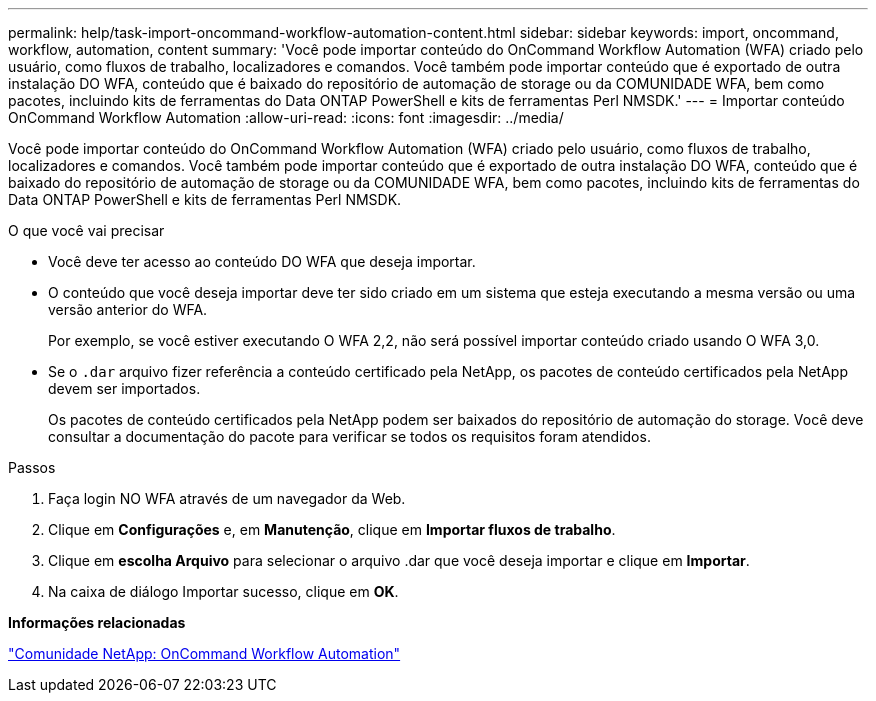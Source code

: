---
permalink: help/task-import-oncommand-workflow-automation-content.html 
sidebar: sidebar 
keywords: import, oncommand, workflow, automation, content 
summary: 'Você pode importar conteúdo do OnCommand Workflow Automation (WFA) criado pelo usuário, como fluxos de trabalho, localizadores e comandos. Você também pode importar conteúdo que é exportado de outra instalação DO WFA, conteúdo que é baixado do repositório de automação de storage ou da COMUNIDADE WFA, bem como pacotes, incluindo kits de ferramentas do Data ONTAP PowerShell e kits de ferramentas Perl NMSDK.' 
---
= Importar conteúdo OnCommand Workflow Automation
:allow-uri-read: 
:icons: font
:imagesdir: ../media/


[role="lead"]
Você pode importar conteúdo do OnCommand Workflow Automation (WFA) criado pelo usuário, como fluxos de trabalho, localizadores e comandos. Você também pode importar conteúdo que é exportado de outra instalação DO WFA, conteúdo que é baixado do repositório de automação de storage ou da COMUNIDADE WFA, bem como pacotes, incluindo kits de ferramentas do Data ONTAP PowerShell e kits de ferramentas Perl NMSDK.

.O que você vai precisar
* Você deve ter acesso ao conteúdo DO WFA que deseja importar.
* O conteúdo que você deseja importar deve ter sido criado em um sistema que esteja executando a mesma versão ou uma versão anterior do WFA.
+
Por exemplo, se você estiver executando O WFA 2,2, não será possível importar conteúdo criado usando O WFA 3,0.

* Se o `.dar` arquivo fizer referência a conteúdo certificado pela NetApp, os pacotes de conteúdo certificados pela NetApp devem ser importados.
+
Os pacotes de conteúdo certificados pela NetApp podem ser baixados do repositório de automação do storage. Você deve consultar a documentação do pacote para verificar se todos os requisitos foram atendidos.



.Passos
. Faça login NO WFA através de um navegador da Web.
. Clique em *Configurações* e, em *Manutenção*, clique em *Importar fluxos de trabalho*.
. Clique em *escolha Arquivo* para selecionar o arquivo .dar que você deseja importar e clique em *Importar*.
. Na caixa de diálogo Importar sucesso, clique em *OK*.


*Informações relacionadas*

http://community.netapp.com/t5/OnCommand-Storage-Management-Software-Articles-and-Resources/tkb-p/oncommand-storage-management-software-articles-and-resources/label-name/workflow%20automation%20%28wfa%29?labels=workflow+automation+%28wfa%29["Comunidade NetApp: OnCommand Workflow Automation"^]
